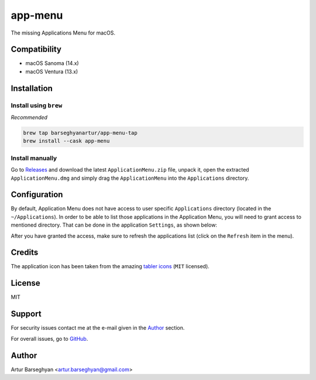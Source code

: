 ========
app-menu
========
.. Internal references

.. _Releases: https://github.com/barseghyanartur/app-menu/releases/

.. External references

.. _tabler icons: https://github.com/tabler/tabler-icons

The missing Applications Menu for macOS.

.. image:: Docs/app_menu_screenshot.jpg
  :width: 400
  :alt: AppMenu screenshot

Compatibility
=============
- macOS Sanoma (14.x)
- macOS Ventura (13.x)

Installation
============
Install using ``brew``
----------------------
*Recommended*

.. code-block:: sh

    brew tap barseghyanartur/app-menu-tap
    brew install --cask app-menu

Install manually
----------------
Go to `Releases`_ and download the latest ``ApplicationMenu.zip`` file, 
unpack it, open the extracted ``ApplicationMenu.dmg`` and simply drag the 
``ApplicationMenu`` into the ``Applications`` directory.

.. image:: Docs/app_menu_installation.jpg
  :width: 400
  :alt: AppMenu installation

Configuration
=============
By default, Application Menu does not have access to user specific 
``Applications`` directory (located in the ``~/Applications``). In order to 
be able to list those applications in the Application Menu, you will need to 
grant access to mentioned directory. That can be done in the application 
``Settings``, as shown below:

.. image:: Docs/app_menu_configuration_dir_access.jpg
  :width: 400
  :alt: AppMenu configuration Applications directory access

After you have granted the access, make sure to refresh the applications list
(click on the ``Refresh`` item in the menu).

Credits
=======
The application icon has been taken from the amazing `tabler icons`_ 
(``MIT`` licensed).

License
=======
MIT

Support
=======
For security issues contact me at the e-mail given in the `Author`_ section.

For overall issues, go to `GitHub <https://github.com/barseghyanartur/app-menu/issues>`_.

Author
======
Artur Barseghyan <artur.barseghyan@gmail.com>
